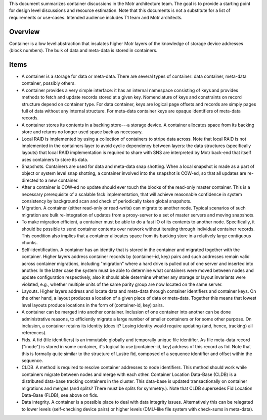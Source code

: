 This document summarizes container discussions in the Motr architecture team. The goal is to provide a starting point for design level discussions and resource estimation. Note that this documents is not a substitute for a list of requirements or use-cases. Intended audience includes T1 team and Motr architects.

***************
Overview
***************

Container is a low level abstraction that insulates higher Motr layers of the knowledge of storage device addresses (block numbers). The bulk of data and meta-data is stored in containers.

***************
Items
***************

- A container is a storage for data or meta-data. There are several types of container: data container, meta-data container, possibly others.

- A container provides a very simple interface: it has an internal namespace consisting of keys and provides methods to fetch and update records stored at a given key. Nomenclature of keys and constraints on record structure depend on container type. For data container, keys are logical page offsets and records are simply pages full of data without any internal structure. For meta-data container keys are opaque identifiers of meta-data records.

- A container stores its contents in a backing store---a storage device. A container allocates space from its backing store and returns no longer used space back as necessary.

- Local RAID is implemented by using a collection of containers to stripe data across. Note that local RAID is not implemented in the containers layer to avoid cyclic dependency between layers: the data structures (specifically layouts) that local RAID implementation is required to share with SNS are interpreted by Motr back-end that itself uses containers to store its data.

- Snapshots. Containers are used for data and meta-data snap shotting. When a local snapshot is made as a part of object or system level snap shotting, a container involved into the snapshot is COW-ed, so that all updates are re-directed to a new container.

- After a container is COW-ed no update should ever touch the blocks of the read-only master container. This is a necessary prerequisite of a scalable fsck implementation, that will achieve reasonable confidence in system consistency by background scan and check of periodically taken global snapshots.

- Migration. A container (either read-only or read-write) can migrate to another node. Typical scenarios of such migration are bulk re-integration of updates from a proxy-server to a set of master servers and moving snapshots.

- To make migration efficient, a container must be able to do a fast IO of its contents to another node. Specifically, it should be possible to send container contents over network without iterating through individual container records. This condition also implies that a container allocates space from its backing store in a relatively large contiguous chunks.

- Self-identification. A container has an identity that is stored in the container and migrated together with the container. Higher layers address container records by (container-id, key) pairs and such addresses remain valid across container migrations, including "migration" where a hard drive is pulled out of one server and inserted into another. In the latter case the system must be able to determine what containers were moved between nodes and update configuration respectively, also it should able determine whether any storage or layout invariants were violated, e.g., whether multiple units of the same parity group are now located on the same server.

- Layouts. Higher layers address and locate data and meta-data through container identifiers and container keys. On the other hand, a layout produces a location of a given piece of data or meta-data. Together this means that lowest level layouts produce locations in the form of (container-id, key) pairs.

- A container can be merged into another container. Inclusion of one container into another can be done administrative reasons, to efficiently migrate a large number of smaller containers or for some other purpose. On inclusion, a container retains its identity (does it? Losing identity would require updating (and, hence, tracking) all references).

- Fids. A fid (file identifiers) is an immutable globally and temporally unique file identifier. As file meta-data record ("inode") is stored in some container, it's logical to use (container-id, key) address of this record as fid. Note that this is formally quite similar to the structure of Lustre fid, composed of a sequence identifier and offset within the sequence. 

- CLDB. A method is required to resolve container addresses to node identifiers. This method should work while containers migrate between nodes and merge with each other. Container Location Data-Base (CLDB) is a distributed data-base tracking containers in the cluster. This data-base is updated transactionally on container migrations and merges (and splits? There must be splits for symmetry.). Note that CLDB supersedes Fid Location Data-Base (FLDB), see above on fids.

- Data integrity. A container is a possible place to deal with data integrity issues. Alternatively this can be relegated to lower levels (self-checking device pairs) or higher levels (DMU-like file system with check-sums in meta-data).           
